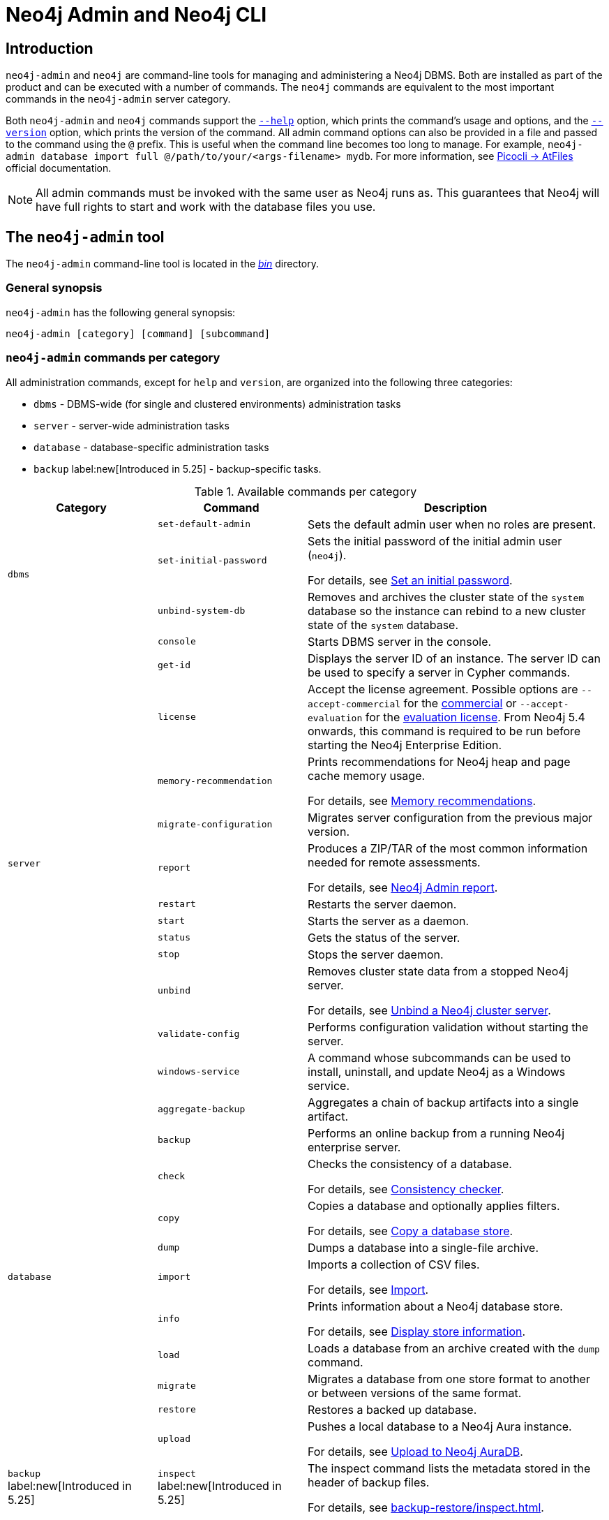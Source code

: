 :description: This section describes commands for managing and administering a Neo4j DBMS.
:page-aliases: tools/cli-commands.adoc, neo4j-admin.adoc
[[neo4j-admin]]
= Neo4j Admin and Neo4j CLI

[[neo4j-admin-introduction]]
== Introduction

`neo4j-admin` and `neo4j` are command-line tools for managing and administering a Neo4j DBMS.
Both are installed as part of the product and can be executed with a number of commands.
The `neo4j` commands are equivalent to the most important commands in the `neo4j-admin` server category.

Both `neo4j-admin` and `neo4j` commands support the <<help_command, `--help`>> option, which prints the command's usage and options, and the <<version_command, `--version`>> option, which prints the version of the command.
All admin command options can also be provided in a file and passed to the command using the `@` prefix.
This is useful when the command line becomes too long to manage.
For example, `neo4j-admin database import full @/path/to/your/<args-filename> mydb`.
For more information, see link:https://picocli.info/#AtFiles[Picocli -> AtFiles] official documentation.

[NOTE]
====
All admin commands must be invoked with the same user as Neo4j runs as.
This guarantees that Neo4j will have full rights to start and work with the database files you use.
====

== The `neo4j-admin` tool

The `neo4j-admin` command-line tool is located in the xref:configuration/file-locations.adoc[_bin_] directory.

=== General synopsis

`neo4j-admin` has the following general synopsis:

`neo4j-admin [category] [command] [subcommand]`

=== `neo4j-admin` commands per category

All administration commands, except for `help` and `version`, are organized into the following three categories:

* `dbms` - DBMS-wide (for single and clustered environments) administration tasks
* `server` - server-wide administration tasks
* `database` - database-specific administration tasks
* `backup` label:new[Introduced in 5.25] - backup-specific tasks.

[[neo4j-admin-commands]]
.Available commands per category
[options="header", cols="25,25a,50a"]
|===
| Category
| Command
| Description
.3+| `dbms`
| `set-default-admin`
| Sets the default admin user when no roles are present.

| `set-initial-password`
| Sets the initial password of the initial admin user (`neo4j`).

For details, see xref:configuration/set-initial-password.adoc[Set an initial password].

| `unbind-system-db`
| Removes and archives the cluster state of the `system` database so the instance can rebind to a new cluster state of the `system` database.

.13+| `server`

| `console`
| Starts DBMS server in the console.

| `get-id`
| Displays the server ID of an instance.
The server ID can be used to specify a server in Cypher commands.

| `license`
| Accept the license agreement. Possible options are `--accept-commercial` for the link:https://neo4j.com/terms/licensing/[commercial] or `--accept-evaluation` for the link:https://neo4j.com/terms/enterprise_us/[evaluation license].
From Neo4j 5.4 onwards, this command is required to be run before starting the Neo4j Enterprise Edition.

| `memory-recommendation`
| Prints recommendations for Neo4j heap and page cache memory usage.

For details, see xref:tools/neo4j-admin/neo4j-admin-memrec.adoc[Memory recommendations].

| `migrate-configuration`
| Migrates server configuration from the previous major version.

| `report`
| Produces a ZIP/TAR of the most common information needed for remote assessments.

For details, see xref:tools/neo4j-admin/neo4j-admin-report.adoc[Neo4j Admin report].

| `restart`
| Restarts the server daemon.

| `start`
| Starts the server as a daemon.

| `status`
| Gets the status of the server.

| `stop`
| Stops the server daemon.

| `unbind`
| Removes cluster state data from a stopped Neo4j server.

For details, see xref:tools/neo4j-admin/unbind.adoc[Unbind a Neo4j cluster server].

| `validate-config`
| Performs configuration validation without starting the server.

| `windows-service`
| A command whose subcommands can be used to install, uninstall, and update Neo4j as a Windows service.

.11+| `database`

| `aggregate-backup`
| Aggregates a chain of backup artifacts into a single artifact.

| `backup`
| Performs an online backup from a running Neo4j enterprise server.

| `check`
| Checks the consistency of a database.

For details, see xref:tools/neo4j-admin/consistency-checker.adoc[Consistency checker].

| `copy`
| Copies a database and optionally applies filters.

For details, see xref:backup-restore/copy-database.adoc[Copy a database store].

| `dump`
| Dumps a database into a single-file archive.

| `import`
| Imports a collection of CSV files.

For details, see xref:tools/neo4j-admin/neo4j-admin-import.adoc[Import].

| `info`
| Prints information about a Neo4j database store.

For details, see xref:tools/neo4j-admin/neo4j-admin-store-info.adoc[Display store information].

| `load`
| Loads a database from an archive created with the `dump` command.

| `migrate`
| Migrates a database from one store format to another or between versions of the same format.

| `restore`
| Restores a backed up database.

| `upload`
| Pushes a local database to a Neo4j Aura instance.

For details, see xref:tools/neo4j-admin/upload-to-aura.adoc[Upload to Neo4j AuraDB].

.1+| `backup` label:new[Introduced in 5.25]

|`inspect` label:new[Introduced in 5.25]
|The inspect command lists the metadata stored in the header of backup files.

For details, see xref:backup-restore/inspect.adoc[].

|===

== The `neo4j` tool

The `neo4j` command-line tool is located in the xref:configuration/file-locations.adoc[_bin_] directory.

=== General synopsis

`neo4j` has the following general synopsis:

`neo4j [command]`

=== `neo4j` commands

The command is an alias for the most important commands in the `neo4j-admin server` category.

.Equivalence between `neo4j` and `neo4j-admin` commands
[options="header", cols="25,25a"]
|===
| `neo4j` command
| Equivalent `neo4j-admin` command

| `neo4j console`
| `neo4j-admin server console`

| `neo4j restart`
| `neo4j-admin server restart`

| `neo4j start`
| `neo4j-admin server start`

| `neo4j status`
| `neo4j-admin server status`

| `neo4j stop`
| `neo4j-admin server stop`

| `neo4j windows-service`
| `neo4j-admin server windows-service`

|===

== Version command

Version can be obtained by invoking the `version` command, `--version` command option, or its short alternative `-V`, on the root level of both  `neo4j` and `neo4j-admin` commands.
For example, `neo4j --version`, `neo4j-admin -V`, `neo4j-admin version`, or `neo4j version`.

== Help command

Help can be obtained by invoking the `help` command, `--help` command option, or its short alternative `-h`, with both `neo4j` and `neo4j-admin` commands.
`--help` and `-h` options can be invoked on any level, namely root, category, command, and subcommand.
For example, `neo4j --help`, `neo4j [command] -h`, `neo4j-admin -h`, `neo4j-admin [category] --help`, or `neo4j-admin [category] [command] [subcommand] -h`.

The help command can be invoked on any level except the last one, which means command-level for commands that do not have subcommands or subcommand level for commands with subcommands.
The help command also accepts a parameter.
For example, `neo4j help`, `neo4j-admin help`, `neo4j-admin [category] help`, `neo4j-admin help [category]`, `neo4j help [command]`, or `neo4j-admin [category] [command ] help [subcommand]`.

== Limitations

When using both a multi-value option and a positional parameter, the multi-value option is "greedy" and pulls in the next positional parameter via its convertor.
This is a limitation of the underlying library, Picocli, and is not specific to Neo4j Admin.
See link:https://picocli.info/#_variable_arity_options_and_positional_parameters[Picocli -> Variable Arity Options and Positional Parameters] official documentation for more information.

== Configuration

Administration operations use the configuration specified in the _neo4j.conf_ file.
Sharing configuration between the DBMS and its administration tasks makes sense as most settings are the same.
In some cases, however, it is better to override some settings specified in _neo4j.conf_ by configuring the tasks (instead of updating the config settings in the _neo4j.conf_ file) because administration tasks generally use fewer resources than the DBMS.
For instance, if the page cache of your DBMS is configured to a very high value in _neo4j.conf_, and you want to override this because the admin tasks like backup do not need so much memory, you provide configuration for the admin tasks instead of updating the page cache setting in the _neo4j.conf_ file.

There are several options for overriding settings specified in the _neo4j.conf_ file using administration tasks:

* `--additional-config` option -- almost all administration commands support the `--additional-config` option, which you can use to provide a path (full path, local path, or symlinks) to a file with additional configuration.
The file format should be the same as _neo4j.conf_ (or _neo4j-admin.conf_).
The file must be readable by the user running the admin command.
* _neo4j-admin.conf_ -- a configuration file located in the same directory as the `neo4j.conf` file, which you can use to provide administration-task-specific settings.
* Some commands also support a command-specific configuration file. Such files are also looked for in the same directory as the _neo4j.conf_ file.
The following table lists command-specific configuration files:
+
.Command-specific configuration files
[options="header", cols="25,25a"]
|===
| Command
| Configuration file

| `neo4j-admin database backup`
| `neo4j-admin-database-backup.conf`

| `neo4j-admin database check`
| `neo4j-admin-database-check.conf`

| `neo4j-admin database copy`
| `neo4j-admin-database-copy.conf`

| `neo4j-admin database dump`
| `neo4j-admin-database-dump.conf`

| `neo4j-admin database import`
| `neo4j-admin-database-import.conf`

| `neo4j-admin database load`
| `neo4j-admin-database-load.conf`

| `neo4j-admin database migrate`
| `neo4j-admin-database-migrate.conf`

| `neo4j-admin database restore`
| `neo4j-admin-database-restore.conf`

|===

All four configuration sources are optional and settings for administration commands are resolved from them with the following descending priority:

. `--additional-config` option
. command-specific configuration file
. `neo4j-admin.conf`
. `neo4j.conf`

[NOTE]
====
The commands for launching the DBMS, `neo4j start` and `neo4j console`, must be configured only in the _neo4j.conf_ file.
====

== Environment variables

Neo4j Admin can also use the following environment variables:

[options="header", cols="1m,3a"]
|===
| Environment variable
| Description

| NEO4J_DEBUG
| Set to anything to enable debug output.

| NEO4J_HOME
| Neo4j home directory.

| NEO4J_CONF
|Path to the directory that contains _neo4j.conf_.

| HEAP_SIZE
| Set JVM maximum heap size during command execution.
Takes a number and a unit, for example, 512m.

| JAVA_OPTS
| Additional JVM arguments.
|===

If set, `HEAP_SIZE` and `JAVA_OPTS` override all relevant settings specified in the configuration file.

[[neo4j-admin-exit-codes]]
== Exit codes

When `neo4j` and `neo4j-admin` finish as expected, they exit with code `0`.
A non-zero exit code means something undesired happened during command execution.

.Exit codes
[options="header", cols="1m,3a"]
|===
| Exit code
| Description

| `0`
| Successful execution.

| 1
| The command failed to execute.

| 3
| The command failed to execute because the database is not running.

| 64
| The command was invoked with incorrect options/parameters. See the printed usage for details.

| 70
| An exception was thrown, not handled otherwise.
|===

The non-zero exit code can contain further information about the error, for example, see the `backup` command's xref:backup-restore/online-backup.adoc#backup-command-exit-codes[exit codes].

== Command-line completion

From 5.4 onwards, Neo4j supports command-line completion.

* For Unix-based systems, the tab completion applies to the `neo4j` and `neo4j-admin` command line interfaces in terminals such as Bash and ZSH.
* For RPM and DEB packaged installations, the necessary files are automatically installed in `bash-completion`.
* For tarball installations, the files are located in the _bin/completion/_ directory with detailed instructions for manual installation.
